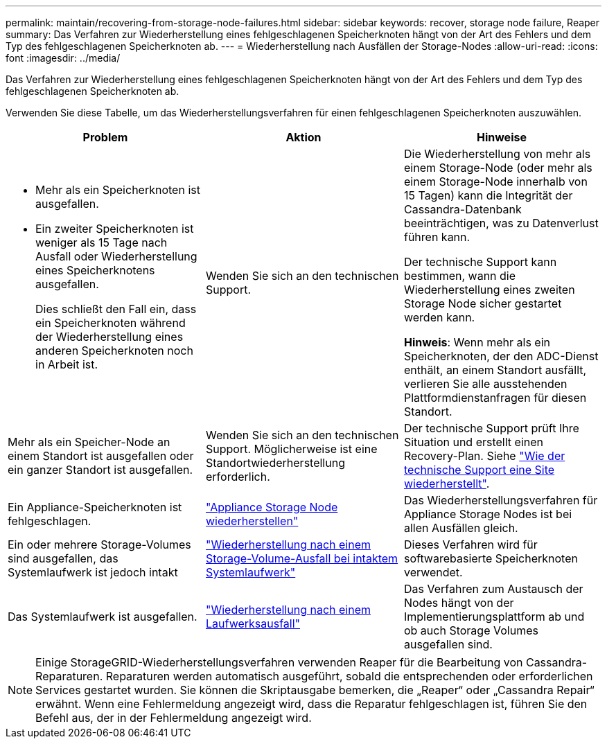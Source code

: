 ---
permalink: maintain/recovering-from-storage-node-failures.html 
sidebar: sidebar 
keywords: recover, storage node failure, Reaper 
summary: Das Verfahren zur Wiederherstellung eines fehlgeschlagenen Speicherknoten hängt von der Art des Fehlers und dem Typ des fehlgeschlagenen Speicherknoten ab. 
---
= Wiederherstellung nach Ausfällen der Storage-Nodes
:allow-uri-read: 
:icons: font
:imagesdir: ../media/


[role="lead"]
Das Verfahren zur Wiederherstellung eines fehlgeschlagenen Speicherknoten hängt von der Art des Fehlers und dem Typ des fehlgeschlagenen Speicherknoten ab.

Verwenden Sie diese Tabelle, um das Wiederherstellungsverfahren für einen fehlgeschlagenen Speicherknoten auszuwählen.

[cols="1a,1a,1a"]
|===
| Problem | Aktion | Hinweise 


 a| 
* Mehr als ein Speicherknoten ist ausgefallen.
* Ein zweiter Speicherknoten ist weniger als 15 Tage nach Ausfall oder Wiederherstellung eines Speicherknotens ausgefallen.
+
Dies schließt den Fall ein, dass ein Speicherknoten während der Wiederherstellung eines anderen Speicherknoten noch in Arbeit ist.


 a| 
Wenden Sie sich an den technischen Support.
 a| 
Die Wiederherstellung von mehr als einem Storage-Node (oder mehr als einem Storage-Node innerhalb von 15 Tagen) kann die Integrität der Cassandra-Datenbank beeinträchtigen, was zu Datenverlust führen kann.

Der technische Support kann bestimmen, wann die Wiederherstellung eines zweiten Storage Node sicher gestartet werden kann.

*Hinweis*: Wenn mehr als ein Speicherknoten, der den ADC-Dienst enthält, an einem Standort ausfällt, verlieren Sie alle ausstehenden Plattformdienstanfragen für diesen Standort.



 a| 
Mehr als ein Speicher-Node an einem Standort ist ausgefallen oder ein ganzer Standort ist ausgefallen.
 a| 
Wenden Sie sich an den technischen Support. Möglicherweise ist eine Standortwiederherstellung erforderlich.
 a| 
Der technische Support prüft Ihre Situation und erstellt einen Recovery-Plan. Siehe link:how-site-recovery-is-performed-by-technical-support.html["Wie der technische Support eine Site wiederherstellt"].



 a| 
Ein Appliance-Speicherknoten ist fehlgeschlagen.
 a| 
link:recovering-storagegrid-appliance-storage-node.html["Appliance Storage Node wiederherstellen"]
 a| 
Das Wiederherstellungsverfahren für Appliance Storage Nodes ist bei allen Ausfällen gleich.



 a| 
Ein oder mehrere Storage-Volumes sind ausgefallen, das Systemlaufwerk ist jedoch intakt
 a| 
link:recovering-from-storage-volume-failure-where-system-drive-is-intact.html["Wiederherstellung nach einem Storage-Volume-Ausfall bei intaktem Systemlaufwerk"]
 a| 
Dieses Verfahren wird für softwarebasierte Speicherknoten verwendet.



 a| 
Das Systemlaufwerk ist ausgefallen.
 a| 
link:reviewing-warnings-for-system-drive-recovery.html["Wiederherstellung nach einem Laufwerksausfall"]
 a| 
Das Verfahren zum Austausch der Nodes hängt von der Implementierungsplattform ab und ob auch Storage Volumes ausgefallen sind.

|===

NOTE: Einige StorageGRID-Wiederherstellungsverfahren verwenden Reaper für die Bearbeitung von Cassandra-Reparaturen. Reparaturen werden automatisch ausgeführt, sobald die entsprechenden oder erforderlichen Services gestartet wurden. Sie können die Skriptausgabe bemerken, die „Reaper“ oder „Cassandra Repair“ erwähnt. Wenn eine Fehlermeldung angezeigt wird, dass die Reparatur fehlgeschlagen ist, führen Sie den Befehl aus, der in der Fehlermeldung angezeigt wird.
